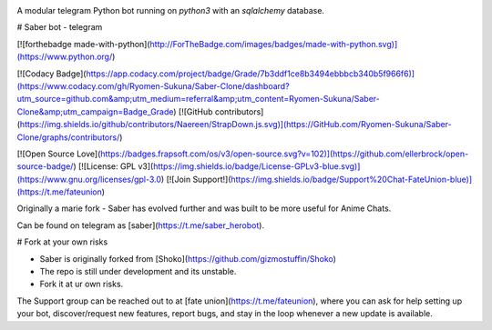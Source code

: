 .. image:: https://telegra.ph/file/b6fbf04a9018eac3a0308.jpg
   :align: center
   :target: https://github.com/Ryomen-Sukuna/Saber-Clone
   :alt: Saber-Clone

A modular telegram Python bot running on *python3* with an *sqlalchemy* database.

.. image:: https://img.shields.io/github/last-commit/Ryomen-Sukuna/Saber-Clone/master?label=Last%20Commit&style=flat-square&logo=github&color=F10070
   :target: https://github.com/Ryomen-Sukuna/Saber-Clone/commits/master
   :alt: Commit

.. image:: https://img.shields.io/github/stars/Ryomen-Sukuna/Saber-Clone?label=Stars&style=flat-square&logo=github&color=F10070
   :target: https://github.com/Ryomen-Sukuna/Saber-Clone/stargazers
   :alt: Star

.. image:: https://img.shields.io/github/forks/Ryomen-Sukuna/Saber-Clone?label=Fork&style=flat-square&logo=github&color=F10070
   :target: https://github.com/Ryomen-Sukuna/Saber-Clone/network/members
   :alt: Fork

# Saber bot - telegram

[![forthebadge made-with-python](http://ForTheBadge.com/images/badges/made-with-python.svg)](https://www.python.org/)

[![Codacy Badge](https://app.codacy.com/project/badge/Grade/7b3ddf1ce8b3494ebbbcb340b5f966f6)](https://www.codacy.com/gh/Ryomen-Sukuna/Saber-Clone/dashboard?utm_source=github.com&amp;utm_medium=referral&amp;utm_content=Ryomen-Sukuna/Saber-Clone&amp;utm_campaign=Badge_Grade)
[![GitHub contributors](https://img.shields.io/github/contributors/Naereen/StrapDown.js.svg)](https://GitHub.com/Ryomen-Sukuna/Saber-Clone/graphs/contributors/)

[![Open Source Love](https://badges.frapsoft.com/os/v3/open-source.svg?v=102)](https://github.com/ellerbrock/open-source-badge/) 
[![License: GPL v3](https://img.shields.io/badge/License-GPLv3-blue.svg)](https://www.gnu.org/licenses/gpl-3.0)
[![Join Support!](https://img.shields.io/badge/Support%20Chat-FateUnion-blue)](https://t.me/fateunion)

Originally a marie fork - Saber has evolved further and was built to be more useful for Anime Chats.

Can be found on telegram as [saber](https://t.me/saber_herobot).

# Fork at your own risks

* Saber is originally forked from [Shoko](https://github.com/gizmostuffin/Shoko)
* The repo is still under development and its unstable.
* Fork it at ur own risks.

The Support group can be reached out to at [fate union](https://t.me/fateunion), where you can ask for help setting up
your bot, discover/request new features, report bugs, and stay in the loop whenever a new update is available. 

 

